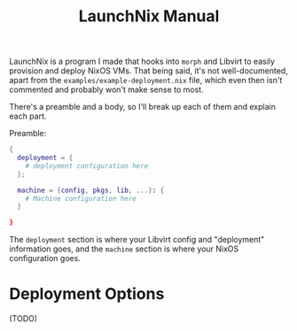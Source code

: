 #+TITLE: LaunchNix Manual


LaunchNix is a program I made that hooks into ~morph~ and Libvirt to easily provision and deploy NixOS VMs. That being said, it's not well-documented, apart from the ~examples/example-deployment.nix~ file, which even then isn't commented and probably won't make sense to most.


There's a preamble and a body, so I'll break up each of them and explain each part.


Preamble:

#+begin_src nix
{
  deployment = {
    # deployment configuration here
  };

  machine = {config, pkgs, lib, ...}: {
    # Machine configuration here
  }
             
}
#+end_src

The ~deployment~ section is where your Libvirt config and "deployment" information goes, and the ~machine~ section is where your NixOS configuration goes.

* Deployment Options

(TODO)
